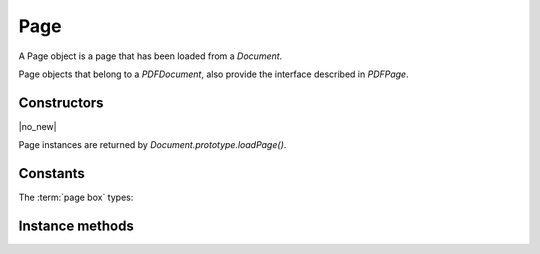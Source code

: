 .. default-domain:: js

.. highlight:: javascript

Page
====

A Page object is a page that has been loaded from a `Document`.

Page objects that belong to a `PDFDocument`, also provide
the interface described in `PDFPage`.

Constructors
------------

.. class:: Page

	|no_new|

Page instances are returned by `Document.prototype.loadPage()`.

Constants
---------

The :term:`page box` types:

.. data:: Page.MEDIA_BOX
.. data:: Page.CROP_BOX
.. data:: Page.BLEED_BOX
.. data:: Page.TRIM_BOX
.. data:: Page.ART_BOX

Instance methods
----------------

.. method:: Page.prototype.getBounds(box)

	Returns a rectangle describing the page dimensions.

	:param string box: Which :term:`page box` to query.

	:returns: `Rect`

	.. code-block::

		var rect = page.getBounds()

.. method:: Page.prototype.run(device, transform)

	Calls device functions for all the contents on the page, using the
	specified transform.

	The device can be one of the built-in devices (`DrawDevice` and `DisplayListDevice`)
	or a Javascript `Device`.

	The matrix transforms coordinates from user space to device space.

	:param Device device: The device object.
	:param Matrix matrix: The transformation matrix.

	.. code-block::

		page.run(dev, mupdf.Matrix.identity)

.. method:: Page.prototype.runPageContents(device, transform)

	This is the same as the `Page.prototype.run()` method above but it only
	runs the page itself and omits annotations and widgets.

	:param Device device: The device object.
	:param Matrix matrix: The transformation matrix.

	.. code-block::

		page.runPageContents(dev, mupdf.Matrix.identity)

.. method:: Page.prototype.runPageAnnots(device, transform)

	This is the same as the `Page.prototype.run()` method above but it only
	runs the page annotations.

	:param Device device: The device object.
	:param Matrix matrix: The transformation matrix.

	.. code-block::

		page.runPageAnnots(dev, mupdf.Matrix.identity)

.. method:: Page.prototype.runPageWidgets(device, transform)

	This is the same as the `Page.prototype.run()` method above but it only
	runs the page widgets.

	:param Device device: The device object.
	:param Matrix matrix: The transformation matrix.

	.. code-block::

		page.runPageWidgets(dev, mupdf.Matrix.identity)

.. method:: Page.prototype.toPixmap(matrix, colorspace, alpha, showExtras)

	Render the page into a `Pixmap` using the specified transform
	matrix and colorspace. If ``alpha`` is ``true``, the page will be drawn
	on a transparent background, otherwise white. If ``showExtras`` is
	``true`` then the operation will include any page annotations and/or
	widgets.

	:param Matrix matrix: The transformation matrix.
	:param ColorSpace colorspace: The desired colorspace of the returned pixmap.
	:param boolean alpha: Whether the resulting pixmap should have an alpha component. Defaults to ``true``.
	:param boolean showExtras: Whether to render annotations and widgets. Defaults to ``true``.

	:returns: `Pixmap`

	.. code-block::

		var pixmap = page.toPixmap(mupdf.Matrix.identity, mupdf.ColorSpace.DeviceRGB, true, true)

.. method:: Page.prototype.toDisplayList(showExtras)

	Record the contents on the page into a `DisplayList`. If
	``showExtras`` is ``true`` then the operation will include all
	annotations and/or widgets on the page.

	:param boolean showExtras: Whether to render annotations and widgets. Defaults to ``true``.

	:returns: `DisplayList`

	.. code-block::

		var displayList = page.toDisplayList(true)

.. method:: Page.prototype.toStructuredText(options)

	Extract the text on the page into a `StructuredText` object.

	:param string options:
		See :doc:`/reference/common/stext-options`.

	:returns: `StructuredText`

	.. code-block::

		var sText = page.toStructuredText("preserve-whitespace")

.. method:: Page.prototype.search(needle, maxHits)

	Search the page text for all instances of the ``needle`` value,
	and return an array of search hits.

	Each search hit is an array of `Quad`, each corresponding
	to a character in the search hit.

	:param string needle: The text to search for.
	:param number maxHits: Maximum number of hits to return.

	:returns: Array of Array of `Quad`

	.. code-block::

		var results = page.search("my search phrase")

.. method:: Page.prototype.getLinks()

	Return an array of all the links on the page. If there are no
	links then an empty array is returned.

	Each link is an object with a 'bounds' property, and either a
	'page' or 'uri' property, depending on whether it's an internal or
	external link.

	:returns: Array of `Link`

	.. code-block::

		var links = page.getLinks()
		var link = links[0]
		var linkDestination = doc.resolveLink(link)

.. method:: Page.prototype.createLink(rect, uri)

	Create a new link with the supplied metrics for the page, linking to the destination URI string.

	To create links to other pages within the document see the `Document.prototype.formatLinkURI` method.

	:param Rect rect: Rectangle specifying the active area on the page the link should cover.
	:param string destinationUri: A URI string describing the desired link destination.

	:returns: `Link`.

	.. code-block::

		// create a link to an external URL
		var link = page.createLink([0, 0, 100, 50], "https://example.com")

		// create a link to another page in the document
		var link = page.createLink([0, 100, 100, 150], "#page=1&view=FitV,0")

.. method:: Page.prototype.deleteLink(link)

	Delete the link from the page.

	:param Link link: The link to remove.

	.. code-block::

		page.deleteLink(link_obj)

.. method:: Page.prototype.getLabel()

	Returns the page number as a string using the numbering scheme of the document.

	:returns: string

	.. code-block::

		var label = page.getLabel()

.. method:: Page.prototype.isPDF()

	Returns ``true`` if the page is from a PDF document.

	:returns: boolean

	.. code-block::

		var isPDF = page.isPDF()

.. method:: Page.prototype.decodeBarcode(subarea, rotate)

	|only_mutool|

	Decodes a barcode detected on the page, and returns an object with
	properties for barcode type and contents.

	:param Rect subarea: Only detect barcode within subarea. Defaults to the entire page.
	:param number rotate: Degrees of rotation to rotate page before detecting barcode. Defaults to 0.

	:returns: Object with barcode information.

	.. code-block:: javascript

		var info = page.decodeBarcode(page.getBounds(), 0)
